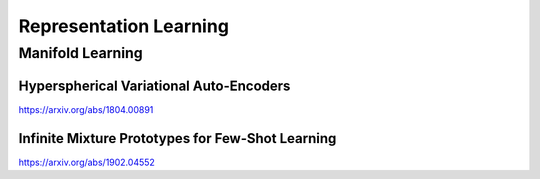 .. :Authors: - Anthony Liu

.. title:: Representation Learning

Representation Learning
=======================

Manifold Learning
-----------------

Hyperspherical Variational Auto-Encoders
****************************************
https://arxiv.org/abs/1804.00891

Infinite Mixture Prototypes for Few-Shot Learning
*************************************************
https://arxiv.org/abs/1902.04552

.. bibliography:: repl.bib

